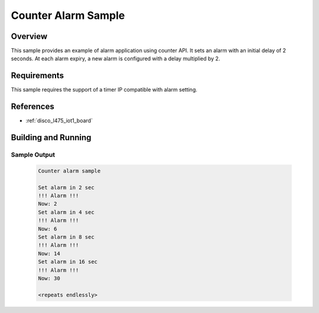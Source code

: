 .. _alarm_sample:

Counter Alarm Sample
#####################

Overview
********
This sample provides an example of alarm application using counter API.
It sets an alarm with an initial delay of 2 seconds. At each alarm
expiry, a new alarm is configured with a delay multiplied by 2.

Requirements
************

This sample requires the support of a timer IP compatible with alarm setting.

References
**********

- :ref:`disco_l475_iot1_board`

Building and Running
********************

 .. zephyr-app-commands::
    :zephyr-app: samples/counter/alarm
    :host-os: unix
    :board: disco_l475_iot1
    :goals: run
    :compact:

Sample Output
=============

 .. code-block:: console

    Counter alarm sample

    Set alarm in 2 sec
    !!! Alarm !!!
    Now: 2
    Set alarm in 4 sec
    !!! Alarm !!!
    Now: 6
    Set alarm in 8 sec
    !!! Alarm !!!
    Now: 14
    Set alarm in 16 sec
    !!! Alarm !!!
    Now: 30

    <repeats endlessly>
